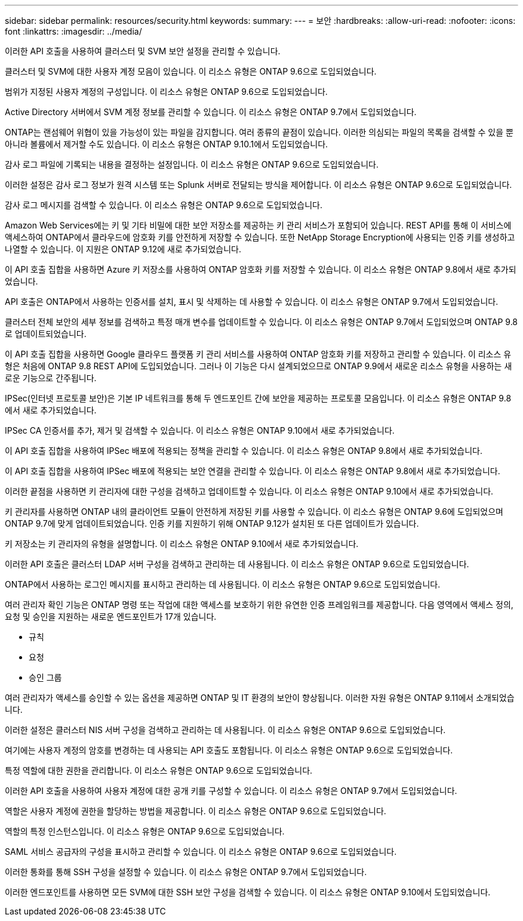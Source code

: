 ---
sidebar: sidebar 
permalink: resources/security.html 
keywords:  
summary:  
---
= 보안
:hardbreaks:
:allow-uri-read: 
:nofooter: 
:icons: font
:linkattrs: 
:imagesdir: ../media/


[role="lead"]
이러한 API 호출을 사용하여 클러스터 및 SVM 보안 설정을 관리할 수 있습니다.

클러스터 및 SVM에 대한 사용자 계정 모음이 있습니다. 이 리소스 유형은 ONTAP 9.6으로 도입되었습니다.

범위가 지정된 사용자 계정의 구성입니다. 이 리소스 유형은 ONTAP 9.6으로 도입되었습니다.

Active Directory 서버에서 SVM 계정 정보를 관리할 수 있습니다. 이 리소스 유형은 ONTAP 9.7에서 도입되었습니다.

ONTAP는 랜섬웨어 위협이 있을 가능성이 있는 파일을 감지합니다. 여러 종류의 끝점이 있습니다. 이러한 의심되는 파일의 목록을 검색할 수 있을 뿐 아니라 볼륨에서 제거할 수도 있습니다. 이 리소스 유형은 ONTAP 9.10.1에서 도입되었습니다.

감사 로그 파일에 기록되는 내용을 결정하는 설정입니다. 이 리소스 유형은 ONTAP 9.6으로 도입되었습니다.

이러한 설정은 감사 로그 정보가 원격 시스템 또는 Splunk 서버로 전달되는 방식을 제어합니다. 이 리소스 유형은 ONTAP 9.6으로 도입되었습니다.

감사 로그 메시지를 검색할 수 있습니다. 이 리소스 유형은 ONTAP 9.6으로 도입되었습니다.

Amazon Web Services에는 키 및 기타 비밀에 대한 보안 저장소를 제공하는 키 관리 서비스가 포함되어 있습니다. REST API를 통해 이 서비스에 액세스하여 ONTAP에서 클라우드에 암호화 키를 안전하게 저장할 수 있습니다. 또한 NetApp Storage Encryption에 사용되는 인증 키를 생성하고 나열할 수 있습니다. 이 지원은 ONTAP 9.12에 새로 추가되었습니다.

이 API 호출 집합을 사용하면 Azure 키 저장소를 사용하여 ONTAP 암호화 키를 저장할 수 있습니다. 이 리소스 유형은 ONTAP 9.8에서 새로 추가되었습니다.

API 호출은 ONTAP에서 사용하는 인증서를 설치, 표시 및 삭제하는 데 사용할 수 있습니다. 이 리소스 유형은 ONTAP 9.7에서 도입되었습니다.

클러스터 전체 보안의 세부 정보를 검색하고 특정 매개 변수를 업데이트할 수 있습니다. 이 리소스 유형은 ONTAP 9.7에서 도입되었으며 ONTAP 9.8로 업데이트되었습니다.

이 API 호출 집합을 사용하면 Google 클라우드 플랫폼 키 관리 서비스를 사용하여 ONTAP 암호화 키를 저장하고 관리할 수 있습니다. 이 리소스 유형은 처음에 ONTAP 9.8 REST API에 도입되었습니다. 그러나 이 기능은 다시 설계되었으므로 ONTAP 9.9에서 새로운 리소스 유형을 사용하는 새로운 기능으로 간주됩니다.

IPSec(인터넷 프로토콜 보안)은 기본 IP 네트워크를 통해 두 엔드포인트 간에 보안을 제공하는 프로토콜 모음입니다. 이 리소스 유형은 ONTAP 9.8에서 새로 추가되었습니다.

IPSec CA 인증서를 추가, 제거 및 검색할 수 있습니다. 이 리소스 유형은 ONTAP 9.10에서 새로 추가되었습니다.

이 API 호출 집합을 사용하여 IPSec 배포에 적용되는 정책을 관리할 수 있습니다. 이 리소스 유형은 ONTAP 9.8에서 새로 추가되었습니다.

이 API 호출 집합을 사용하여 IPSec 배포에 적용되는 보안 연결을 관리할 수 있습니다. 이 리소스 유형은 ONTAP 9.8에서 새로 추가되었습니다.

이러한 끝점을 사용하면 키 관리자에 대한 구성을 검색하고 업데이트할 수 있습니다. 이 리소스 유형은 ONTAP 9.10에서 새로 추가되었습니다.

키 관리자를 사용하면 ONTAP 내의 클라이언트 모듈이 안전하게 저장된 키를 사용할 수 있습니다. 이 리소스 유형은 ONTAP 9.6에 도입되었으며 ONTAP 9.7에 맞게 업데이트되었습니다. 인증 키를 지원하기 위해 ONTAP 9.12가 설치된 또 다른 업데이트가 있습니다.

키 저장소는 키 관리자의 유형을 설명합니다. 이 리소스 유형은 ONTAP 9.10에서 새로 추가되었습니다.

이러한 API 호출은 클러스터 LDAP 서버 구성을 검색하고 관리하는 데 사용됩니다. 이 리소스 유형은 ONTAP 9.6으로 도입되었습니다.

ONTAP에서 사용하는 로그인 메시지를 표시하고 관리하는 데 사용됩니다. 이 리소스 유형은 ONTAP 9.6으로 도입되었습니다.

여러 관리자 확인 기능은 ONTAP 명령 또는 작업에 대한 액세스를 보호하기 위한 유연한 인증 프레임워크를 제공합니다. 다음 영역에서 액세스 정의, 요청 및 승인을 지원하는 새로운 엔드포인트가 17개 있습니다.

* 규칙
* 요청
* 승인 그룹


여러 관리자가 액세스를 승인할 수 있는 옵션을 제공하면 ONTAP 및 IT 환경의 보안이 향상됩니다. 이러한 자원 유형은 ONTAP 9.11에서 소개되었습니다.

이러한 설정은 클러스터 NIS 서버 구성을 검색하고 관리하는 데 사용됩니다. 이 리소스 유형은 ONTAP 9.6으로 도입되었습니다.

여기에는 사용자 계정의 암호를 변경하는 데 사용되는 API 호출도 포함됩니다. 이 리소스 유형은 ONTAP 9.6으로 도입되었습니다.

특정 역할에 대한 권한을 관리합니다. 이 리소스 유형은 ONTAP 9.6으로 도입되었습니다.

이러한 API 호출을 사용하여 사용자 계정에 대한 공개 키를 구성할 수 있습니다. 이 리소스 유형은 ONTAP 9.7에서 도입되었습니다.

역할은 사용자 계정에 권한을 할당하는 방법을 제공합니다. 이 리소스 유형은 ONTAP 9.6으로 도입되었습니다.

역할의 특정 인스턴스입니다. 이 리소스 유형은 ONTAP 9.6으로 도입되었습니다.

SAML 서비스 공급자의 구성을 표시하고 관리할 수 있습니다. 이 리소스 유형은 ONTAP 9.6으로 도입되었습니다.

이러한 통화를 통해 SSH 구성을 설정할 수 있습니다. 이 리소스 유형은 ONTAP 9.7에서 도입되었습니다.

이러한 엔드포인트를 사용하면 모든 SVM에 대한 SSH 보안 구성을 검색할 수 있습니다. 이 리소스 유형은 ONTAP 9.10에서 도입되었습니다.
